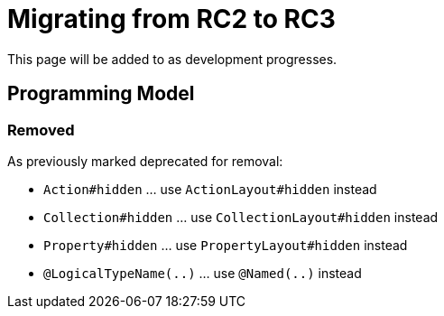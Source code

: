 = Migrating from RC2 to RC3

:Notice: Licensed to the Apache Software Foundation (ASF) under one or more contributor license agreements. See the NOTICE file distributed with this work for additional information regarding copyright ownership. The ASF licenses this file to you under the Apache License, Version 2.0 (the "License"); you may not use this file except in compliance with the License. You may obtain a copy of the License at. http://www.apache.org/licenses/LICENSE-2.0 . Unless required by applicable law or agreed to in writing, software distributed under the License is distributed on an "AS IS" BASIS, WITHOUT WARRANTIES OR  CONDITIONS OF ANY KIND, either express or implied. See the License for the specific language governing permissions and limitations under the License.
:page-partial:

This page will be added to as development progresses.

== Programming Model

=== Removed

As previously marked deprecated for removal:

* `Action#hidden` ... use `ActionLayout#hidden` instead
* `Collection#hidden` ... use `CollectionLayout#hidden` instead
* `Property#hidden` ... use `PropertyLayout#hidden` instead
* `@LogicalTypeName(..)` ... use `@Named(..)` instead

